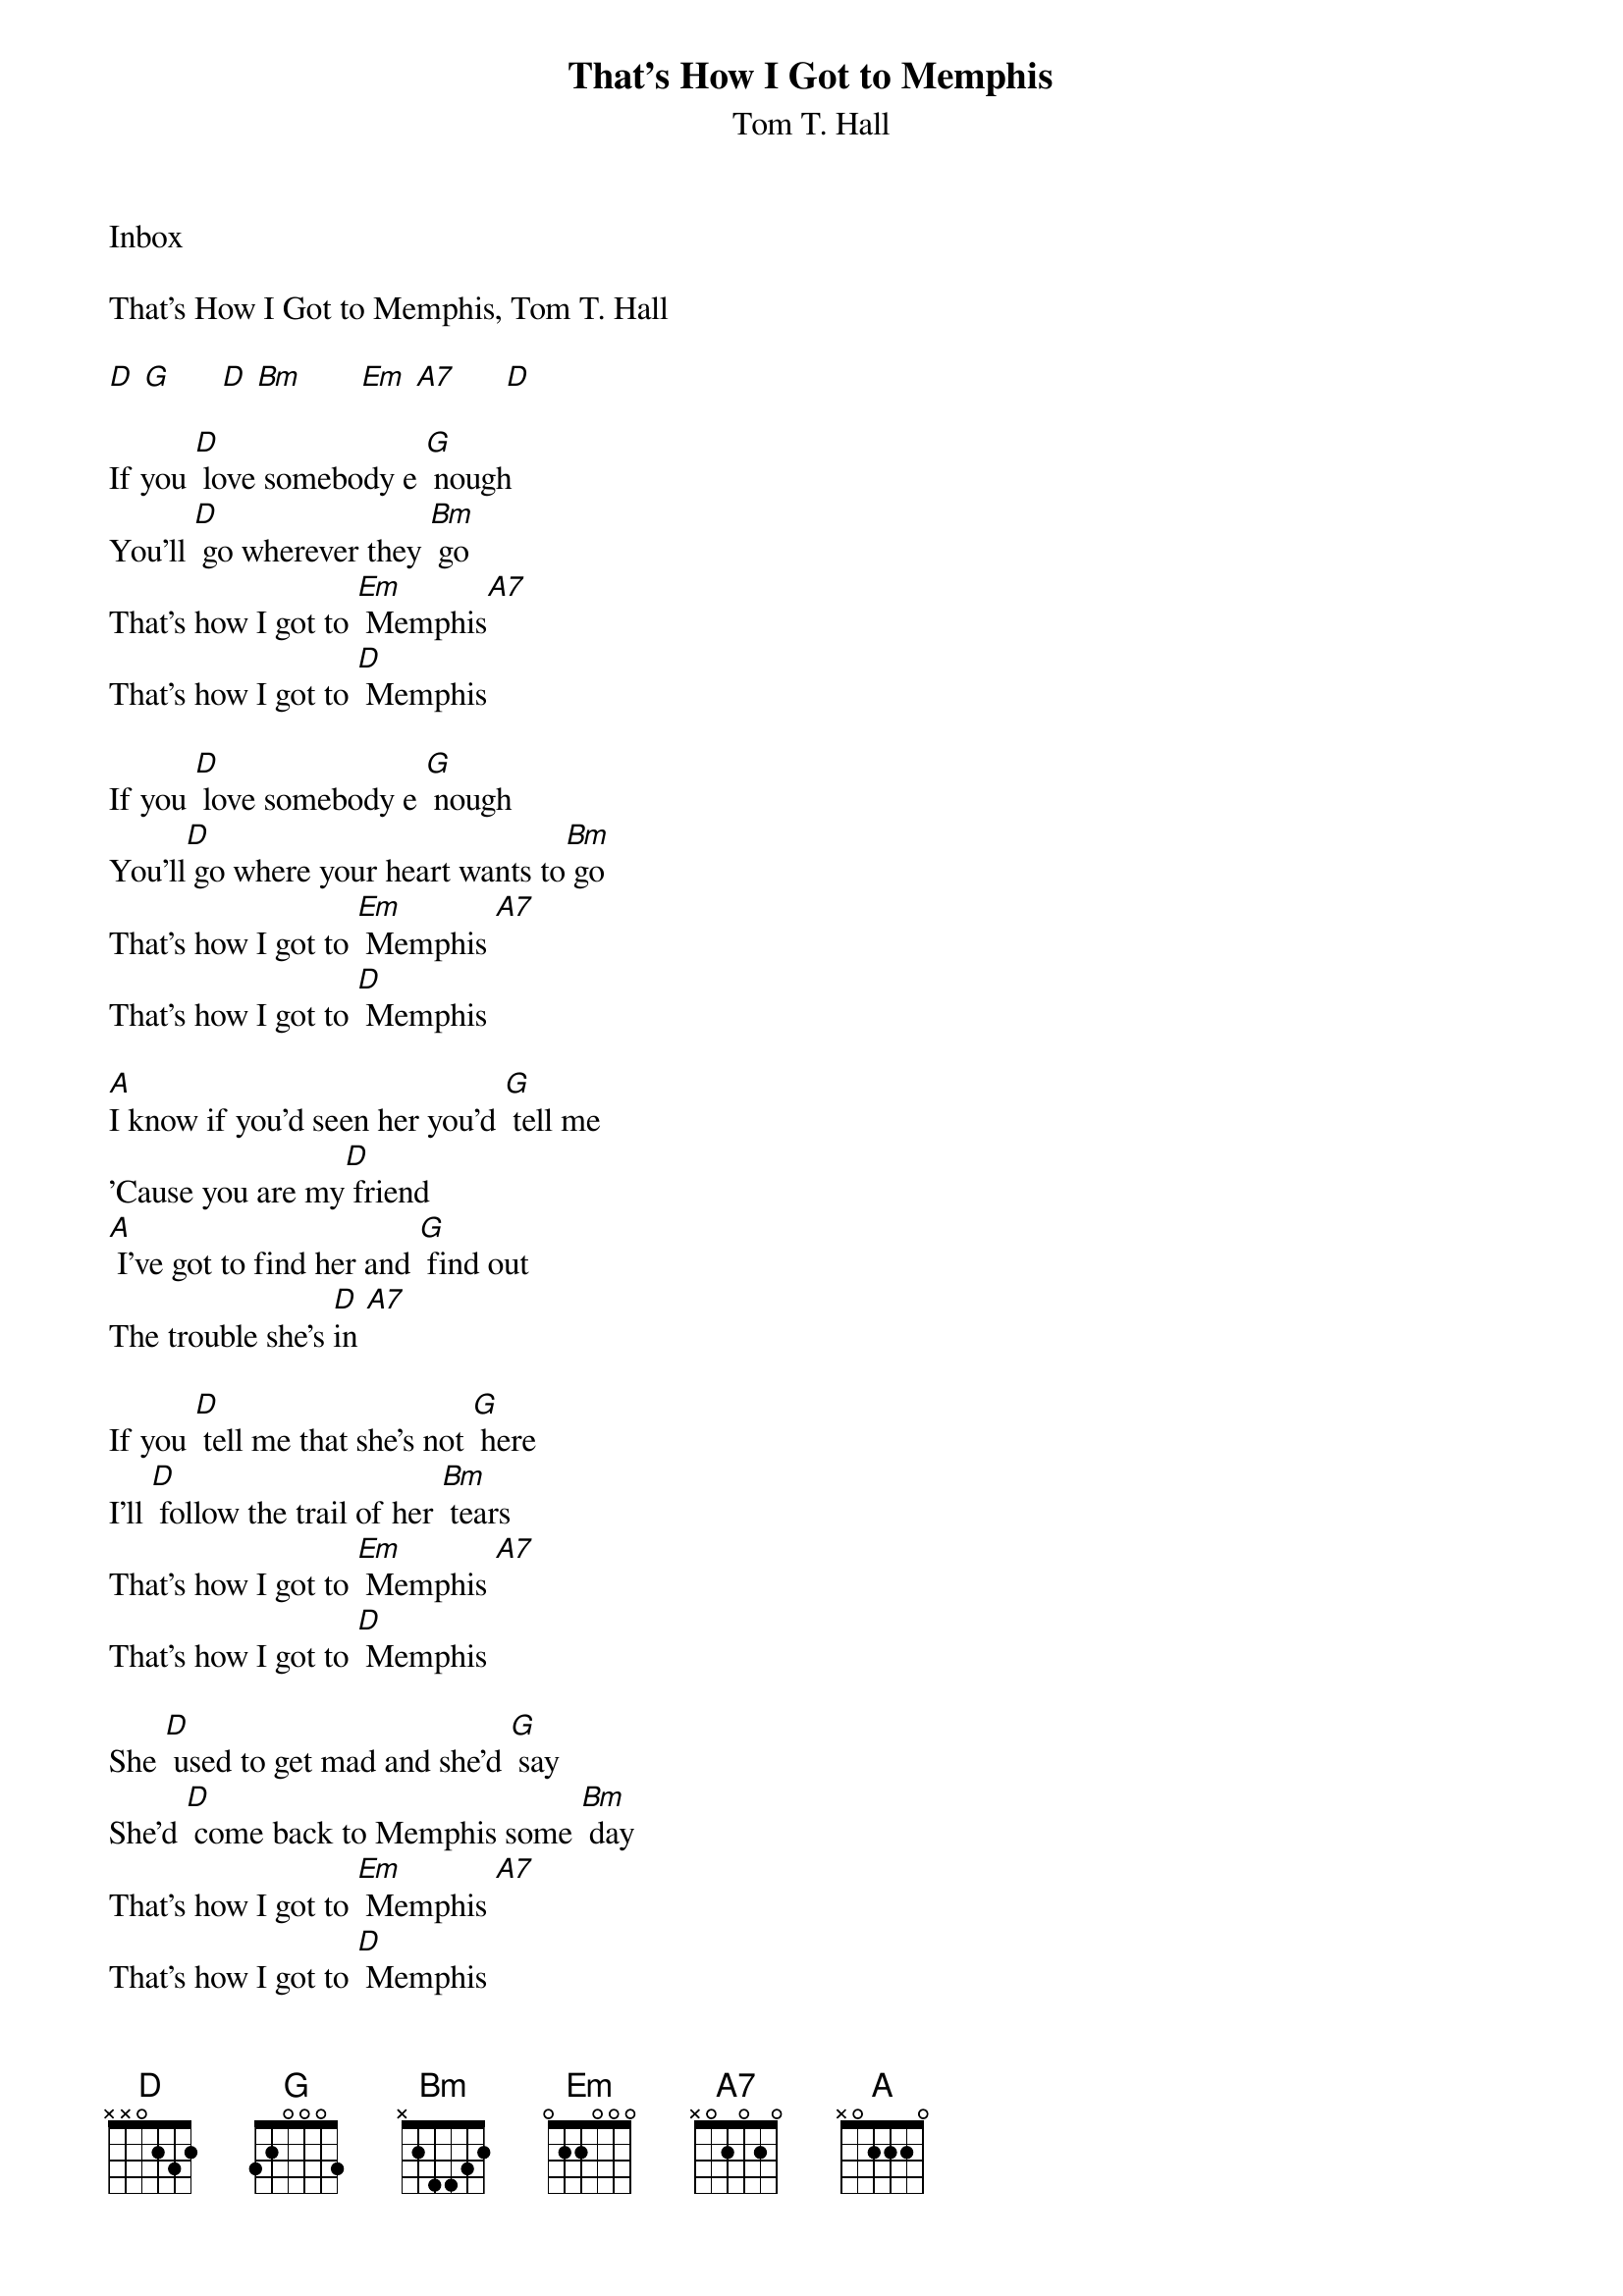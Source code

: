 
{t: That's How I Got to Memphis}
{st: Tom T. Hall}
Inbox

That's How I Got to Memphis, Tom T. Hall

[D] [G]      [D] [Bm]       [Em] [A7]      [D]

If you [D] love somebody e [G] nough
You'll [D] go wherever they [Bm] go
That's how I got to [Em] Memphis[A7]
That's how I got to [D] Memphis

If you [D] love somebody e [G] nough
You'll[D] go where your heart wants to[Bm] go
That's how I got to [Em] Memphis [A7]
That's how I got to [D] Memphis

[A]I know if you'd seen her you'd [G] tell me
'Cause you are my[D] friend
[A] I've got to find her and [G] find out
The trouble she's [D]in [A7]

If you [D] tell me that she's not [G] here
I'll [D] follow the trail of her [Bm] tears
That's how I got to [Em] Memphis [A7]
That's how I got to [D] Memphis

She [D] used to get mad and she'd [G] say
She'd [D] come back to Memphis some [Bm] day
That's how I got to [Em] Memphis [A7]
That's how I got to [D] Memphis

[D] I haven't eaten a [G] bite
[D] Or slept for three days or [Bm] nights
That's how I got to [Em] Memphis [A7]
That's how I got to [D] Memphis

[D] [G]      [D] [Bm]       [Em] [A7]      [D]

[A] I've got to find her and [G] tell her
That I love her [D] so
[A] I'll never rest till I [G] find out
Why she had to [D] go   [A7]

[D] Thank you for your precious [G] time
For [D] give me if I start to [Bm] cry
That's how I got to [Em] Memphis [A7]
That's how I got to [D] Memphis
That's how I got to [Em] Memphis [A7]
That's how I got to [D] Memphis
That's how I got to [Em] Memphis [A7]
That's how I got to [D] Memphis

